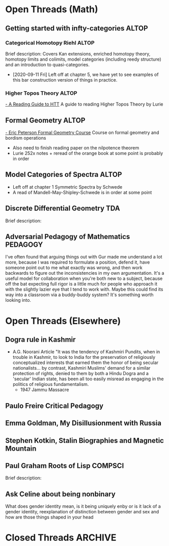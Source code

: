 

* Open Threads (Math)
** Getting started with infty-categories                              :ALTOP:
*** Categorical Homotopy Riehl                                        :ALTOP: 
    :PROPERTIES:
    :Created:  [2020-07-06 Mon 14:45]
    :Linked:   [[file:~/Notes/MyNotes/riehlCategoricalHomotopyTheory2014.org::*Notes][Riehl Notes]]
    :END: 
 Brief description:
 Covers Kan extensions, enriched homotopy theory, homotopy limits and colimits, model categories (including reedy structure) and an introduction to quasi-categories.
- [2020-09-11 Fri] Left off at chapter 5, we have yet to see examples of this bar construction version of things in practice. 
*** Higher Topos Theory                                               :ALTOP:
 [[https://ncatlab.org/spahn/show/a+reading+guide+to+HTT][- A Reading Guide to HTT]] A guide to reading Higher Topos Theory by Lurie

** Formal Geometry                                                    :ALTOP:
[[file:~/Downloads/main.pdf][- Eric Peterson Formal Geometry Course]] Course on formal geometry and bordism operations
- Also need to finish reading paper on the nilpotence theorem
- Lurie 252x notes + reread of the orange book at some point is probably in order

** Model Categories of Spectra                                        :ALTOP:
- Left off at chapter 1 Symmetric Spectra by Schwede
- A read of Mandell-May-Shipley-Schwede is in order at some point
  
** Discrete Differential Geometry                                       :TDA: 
:PROPERTIES:
:Created: [2020-08-13 Thu 12:45]
:Linked: [[http://www.cs.cmu.edu/~kmcrane/Projects/DGPDEC/][Keenan Crane]]
:END: 

Brief description:

** Adversarial Pedagogy of Mathematics                             :PEDAGOGY:
I've often found that arguing things out with Gur made me understand a lot more, because I was required to formulate a position, defend it, have someone point out to me what exactly was wrong, and then work backwards to figure out the inconsistencies in my own argumentation. It's a useful model for collaboration when you're both new to a subject, because off the bat expecting full rigor is a little much for people who approach it with the slightly lazier eye that I tend to work with. Maybe this could find its way into a classroom via a buddy-buddy system? It's something worth looking into.


* Open Threads (Elsewhere)
** Dogra rule in Kashmir
- A.G. Noorani Article "It was the tendency of Kashmiri Pundits, when in trouble in Kashmir, to look to India for the preservation of religiously conceptualized interests that earned them the honor of being secular nationalists... by contrast, Kashmiri Muslims' demand for a similar protection of rights, denied to them by both a Hindu Dogra and a 'secular' Indian state, has been all too easily misread as engaging in the politics of religious fundamentalism.
 - 1947 Jammu Massacre
** Paulo Freire Critical Pedagogy
** Emma Goldman, My Disillusionment with Russia
** Stephen Kotkin, Stalin Biographies and Magnetic Mountain
** Paul Graham Roots of Lisp                                        :COMPSCI:
:PROPERTIES:
:Created: [2020-08-11 Tue 11:53]
:Linked: [[http://paulgraham.com/rootsoflisp.html][Website]]
:END: 

Brief description:

** Ask Celine about being nonbinary
   What does gender identity mean, is it being uniquely enby or is it lack of a gender identity, reexplanation of distinction between gender and sex and how are those things shaped in your head

   
* Closed Threads :ARCHIVE:


bibliography:~/Notes/references/references.bib
bibliographystyle:acm

